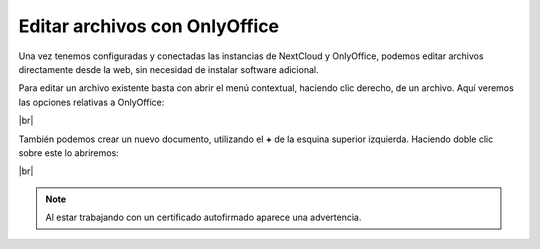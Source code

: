 ################################
Editar archivos con OnlyOffice
################################

Una vez tenemos configuradas y conectadas las instancias de NextCloud y OnlyOffice, podemos editar archivos directamente desde la web, sin necesidad de instalar software adicional. 

Para editar un archivo existente basta con abrir el menú contextual, haciendo clic derecho, de un archivo. Aquí veremos las opciones relativas a OnlyOffice:

.. image :: ../images/nextcloud/nc-29.png
   :width: 500
   :align: center
|br|


También podemos crear un nuevo documento, utilizando el **+** de la esquina superior izquierda. Haciendo doble clic sobre este lo abriremos:

.. image :: ../images/nextcloud/nc-30.png
   :width: 500
   :align: center
|br|

.. note::

    Al estar trabajando con un certificado autofirmado aparece una advertencia.

.. |br| raw:: html

   <br />